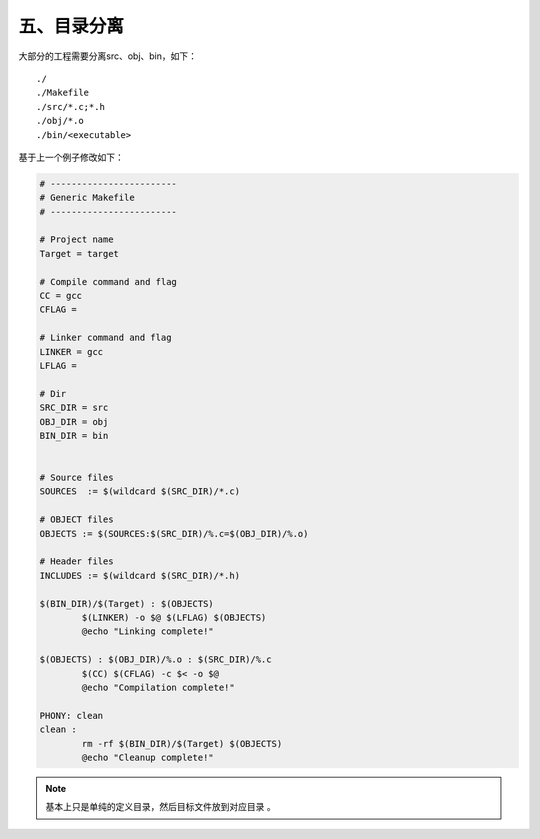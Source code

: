 五、目录分离
==========================================

大部分的工程需要分离src、obj、bin，如下：

::

	./
	./Makefile
	./src/*.c;*.h
	./obj/*.o
	./bin/<executable>

基于上一个例子修改如下：

.. code-block:: makefile

	# ------------------------
	# Generic Makefile
	# ------------------------

	# Project name
	Target = target

	# Compile command and flag
	CC = gcc
	CFLAG = 

	# Linker command and flag
	LINKER = gcc
	LFLAG = 

	# Dir
	SRC_DIR = src
	OBJ_DIR = obj
	BIN_DIR = bin


	# Source files
	SOURCES  := $(wildcard $(SRC_DIR)/*.c)

	# OBJECT files
	OBJECTS := $(SOURCES:$(SRC_DIR)/%.c=$(OBJ_DIR)/%.o)

	# Header files
	INCLUDES := $(wildcard $(SRC_DIR)/*.h)

	$(BIN_DIR)/$(Target) : $(OBJECTS)
		$(LINKER) -o $@ $(LFLAG) $(OBJECTS)
		@echo "Linking complete!"

	$(OBJECTS) : $(OBJ_DIR)/%.o : $(SRC_DIR)/%.c
		$(CC) $(CFLAG) -c $< -o $@
		@echo "Compilation complete!"

	PHONY: clean 
	clean :
		rm -rf $(BIN_DIR)/$(Target) $(OBJECTS)
		@echo "Cleanup complete!"




.. note::
	基本上只是单纯的定义目录，然后目标文件放到对应目录 。

